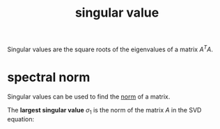 :PROPERTIES:
:ID:       bd4862af-dcfb-4fe8-b7f3-563bc0ec5c6c
:END:
#+title: singular value

Singular values are the square roots of the eigenvalues of a matrix $A^TA$.

* spectral norm
:PROPERTIES:
:ID:       9d7e756e-082d-4ac6-a67e-841d1873a128
:END:

Singular values can be used to find the [[id:21116d4a-4a4e-469a-9bd5-12d3a9f58412][norm]] of a matrix. 


#+DOWNLOADED: screenshot @ 2023-04-29 10:36:34
[[file:Matrix_norm/2023-04-29_10-36-34_screenshot.png]]


The *largest singular value* $\sigma_1$ is the norm of the matrix $A$ in the SVD equation:

#+DOWNLOADED: screenshot @ 2023-04-29 14:37:14
[[file:spectral_norm/2023-04-29_14-37-14_screenshot.png]]


